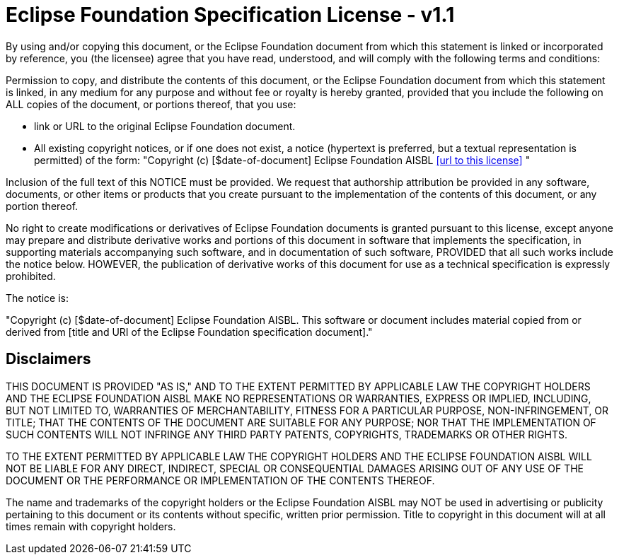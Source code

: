 = Eclipse Foundation Specification License - v1.1

By using and/or copying this document, or the Eclipse Foundation document from which this statement is linked or incorporated by reference, you (the licensee) agree that you have read, understood, and will comply with the following terms and conditions:

Permission to copy, and distribute the contents of this document, or the Eclipse Foundation document from which this statement is linked, in any medium for any purpose and without fee or royalty is hereby granted, provided that you include the following on ALL copies of the document, or portions thereof, that you use:

* link or URL to the original Eclipse Foundation document.
* All existing copyright notices, or if one does not exist, a notice (hypertext is preferred, but a textual representation is permitted) of the form: "Copyright (c) [$date-of-document] Eclipse Foundation AISBL <<url to this license>> "

Inclusion of the full text of this NOTICE must be provided. We request that authorship attribution be provided in any software, documents, or other items or products that you create pursuant to the implementation of the contents of this document, or any portion thereof.

No right to create modifications or derivatives of Eclipse Foundation documents is granted pursuant to this license, except anyone may prepare and distribute derivative works and portions of this document in software that implements the specification, in supporting materials accompanying such software, and in documentation of such software, PROVIDED that all such works include the notice below. HOWEVER, the publication of derivative works of this document for use as a technical specification is expressly prohibited.

The notice is:

"Copyright (c) [$date-of-document] Eclipse Foundation AISBL. This software or document includes material copied from or derived from [title and URI of the Eclipse Foundation specification document]."

== Disclaimers

THIS DOCUMENT IS PROVIDED "AS IS," AND TO THE EXTENT PERMITTED BY APPLICABLE LAW THE COPYRIGHT HOLDERS AND THE ECLIPSE FOUNDATION AISBL MAKE NO REPRESENTATIONS OR WARRANTIES, EXPRESS OR IMPLIED, INCLUDING, BUT NOT LIMITED TO, WARRANTIES OF MERCHANTABILITY, FITNESS FOR A PARTICULAR PURPOSE, NON-INFRINGEMENT, OR TITLE; THAT THE CONTENTS OF THE DOCUMENT ARE SUITABLE FOR ANY PURPOSE; NOR THAT THE IMPLEMENTATION OF SUCH CONTENTS WILL NOT INFRINGE ANY THIRD PARTY PATENTS, COPYRIGHTS, TRADEMARKS OR OTHER RIGHTS.

TO THE EXTENT PERMITTED BY APPLICABLE LAW THE COPYRIGHT HOLDERS AND THE ECLIPSE FOUNDATION AISBL WILL NOT BE LIABLE FOR ANY DIRECT, INDIRECT, SPECIAL OR CONSEQUENTIAL DAMAGES ARISING OUT OF ANY USE OF THE DOCUMENT OR THE PERFORMANCE OR IMPLEMENTATION OF THE CONTENTS THEREOF.

The name and trademarks of the copyright holders or the Eclipse Foundation AISBL may NOT be used in advertising or publicity pertaining to this document or its contents without specific, written prior permission. Title to copyright in this document will at all times remain with copyright holders.